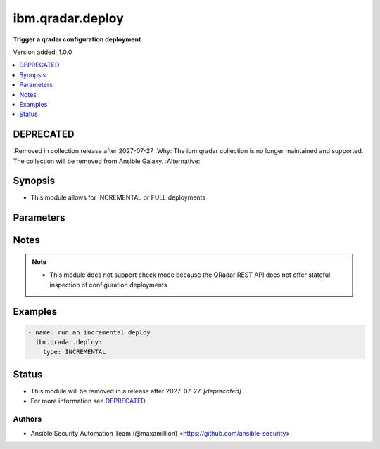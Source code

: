 .. _ibm.qradar.deploy_module:


*****************
ibm.qradar.deploy
*****************

**Trigger a qradar configuration deployment**


Version added: 1.0.0

.. contents::
   :local:
   :depth: 1

DEPRECATED
----------
:Removed in collection release after 2027-07-27
:Why: The ibm.qradar collection is no longer maintained and supported. The collection will be removed from Ansible Galaxy.
:Alternative:



Synopsis
--------
- This module allows for INCREMENTAL or FULL deployments




Parameters
----------

.. raw:: html

    <table  border=0 cellpadding=0 class="documentation-table">
        <tr>
            <th colspan="1">Parameter</th>
            <th>Choices/<font color="blue">Defaults</font></th>
            <th width="100%">Comments</th>
        </tr>
            <tr>
                <td colspan="1">
                    <div class="ansibleOptionAnchor" id="parameter-"></div>
                    <b>type</b>
                    <a class="ansibleOptionLink" href="#parameter-" title="Permalink to this option"></a>
                    <div style="font-size: small">
                        <span style="color: purple">string</span>
                    </div>
                </td>
                <td>
                        <ul style="margin: 0; padding: 0"><b>Choices:</b>
                                    <li><div style="color: blue"><b>INCREMENTAL</b>&nbsp;&larr;</div></li>
                                    <li>FULL</li>
                        </ul>
                </td>
                <td>
                        <div>Type of deployment</div>
                </td>
            </tr>
    </table>
    <br/>


Notes
-----

.. note::
   - This module does not support check mode because the QRadar REST API does not offer stateful inspection of configuration deployments



Examples
--------

.. code-block:: yaml

    - name: run an incremental deploy
      ibm.qradar.deploy:
        type: INCREMENTAL




Status
------


- This module will be removed in a release after 2027-07-27. *[deprecated]*
- For more information see `DEPRECATED`_.


Authors
~~~~~~~

- Ansible Security Automation Team (@maxamillion) <https://github.com/ansible-security>
